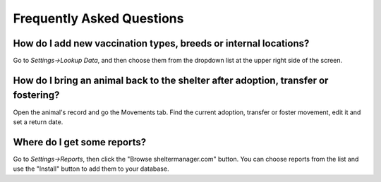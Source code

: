 Frequently Asked Questions
==========================

How do I add new vaccination types, breeds or internal locations?
-----------------------------------------------------------------

Go to *Settings->Lookup Data*, and then choose them from the dropdown list at
the upper right side of the screen.

How do I bring an animal back to the shelter after adoption, transfer or fostering?
-----------------------------------------------------------------------------------

Open the animal's record and go the Movements tab. Find the current adoption,
transfer or foster movement, edit it and set a return date.

Where do I get some reports?
----------------------------

Go to *Settings->Reports*, then click the "Browse sheltermanager.com" button.
You can choose reports from the list and use the "Install" button to add them
to your database.

